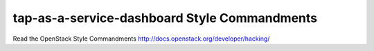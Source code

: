 tap-as-a-service-dashboard Style Commandments
===============================================

Read the OpenStack Style Commandments http://docs.openstack.org/developer/hacking/
